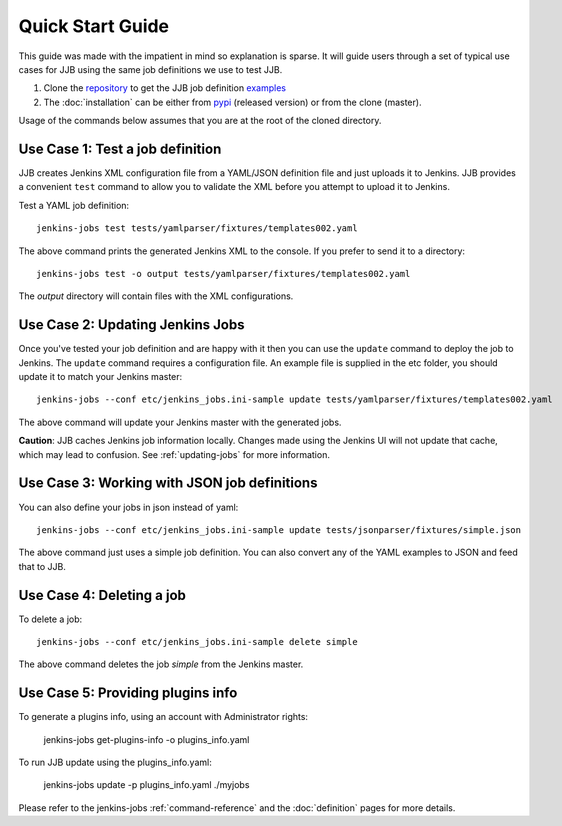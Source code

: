 .. _quick-start-guide:

Quick Start Guide
=================

This guide was made with the impatient in mind so explanation is sparse.
It will guide users through a set of typical use cases for JJB using the same
job definitions we use to test JJB.

#. Clone the repository_ to get the JJB job definition examples_
#. The :doc:`installation` can be either from pypi_ (released version) or from the clone (master).

Usage of the commands below assumes that you are at the root of the cloned directory.

.. _repository: http://git.openstack.org/cgit/openstack-infra/jenkins-job-builder/
.. _pypi: https://pypi.python.org/pypi/jenkins-job-builder/
.. _examples: http://git.openstack.org/cgit/openstack-infra/jenkins-job-builder/tree/tests


.. _use-case-1:

Use Case 1: Test a job definition
---------------------------------

JJB creates Jenkins XML configuration file from a YAML/JSON definition file and
just uploads it to Jenkins.  JJB provides a convenient ``test`` command to allow
you to validate the XML before you attempt to upload it to Jenkins.

Test a YAML job definition::

    jenkins-jobs test tests/yamlparser/fixtures/templates002.yaml


The above command prints the generated Jenkins XML to the console.  If you
prefer to send it to a directory::

    jenkins-jobs test -o output tests/yamlparser/fixtures/templates002.yaml


The `output` directory will contain files with the XML configurations.

.. _use-case-2:

Use Case 2: Updating Jenkins Jobs
---------------------------------

Once you've tested your job definition and are happy with it then you can use the
``update`` command to deploy the job to Jenkins.  The ``update`` command requires a
configuration file.  An example file is supplied in the etc folder, you should
update it to match your Jenkins master::

    jenkins-jobs --conf etc/jenkins_jobs.ini-sample update tests/yamlparser/fixtures/templates002.yaml

The above command will update your Jenkins master with the generated jobs.

**Caution**: JJB caches Jenkins job information locally.  Changes
made using the Jenkins UI will not update that cache, which may
lead to confusion.  See :ref:`updating-jobs` for more information.

.. _use-case-3:

Use Case 3: Working with JSON job definitions
---------------------------------------------

You can also define your jobs in json instead of yaml::

    jenkins-jobs --conf etc/jenkins_jobs.ini-sample update tests/jsonparser/fixtures/simple.json

The above command just uses a simple job definition.  You can also convert any
of the YAML examples to JSON and feed that to JJB.

.. _use-case-4:

Use Case 4: Deleting a job
--------------------------

To delete a job::

    jenkins-jobs --conf etc/jenkins_jobs.ini-sample delete simple

The above command deletes the job `simple` from the Jenkins master.

.. _use-case-5:

Use Case 5: Providing plugins info
----------------------------------

To generate a plugins info, using an account with Administrator rights:

  jenkins-jobs get-plugins-info -o plugins_info.yaml

To run JJB update using the plugins_info.yaml:

  jenkins-jobs update -p plugins_info.yaml ./myjobs


Please refer to the jenkins-jobs :ref:`command-reference` and the
:doc:`definition` pages for more details.
